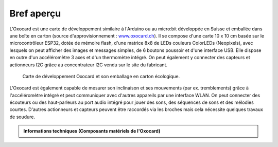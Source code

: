 Bref aperçu
###########

L'Oxocard est une carte de développement similaire à l'Arduino ou au
micro:bit développée en Suisse et emballée dans une boîte en carton
(source d'approvisionnement :
`www.oxocard.ch <http://www.oxocard.ch/>`__). Il se compose d'une carte
10 x 10 cm basée sur le microcontrôleur ESP32, dotée de mémoire flash,
d'une matrice 8x8 de LEDs couleurs ColorLEDs (Neopixels), avec lesquels
on peut afficher des images et messages simples, de 6 boutons poussoir
et d'une interface USB. Elle dispose en outre d'un accéléromètre 3 axes
et d'un thermomètre intégré. On peut également y connecter des capteurs
et actionneurs I2C grâce au concentrateur I2C vendu sur le site du
fabricant.

.. figure:: Untitled-1a9c4b73-9d00-4f1b-a77a-f0192e3a4751.png
   :alt: 

   Carte de développement Oxocard et son emballage en carton écologique.

L'Oxocard est également capable de mesurer son inclinaison et ses
mouvements (par ex. tremblements) grâce à l'accéléromètre intégré et
peut communiquer avec d'autres appareils par une interface WLAN. On peut
connecter des écouteurs ou des haut-parleurs au port audio intégré pour
jouer des sons, des séquences de sons et des mélodies courtes. D'autres
actionneurs et capteurs peuvent être raccordés via les broches mais cela
nécessite quelques travaux de soudure.

.. admonition:: Informations techniques (Composants matériels de l'Oxocard)
   :class: note

   .. reveal:: reveal-oxocard-technical-specs
      :showtitle: Afficher les informations techniques
      :hidetitle: Cacher les informations techniques
      
      Voici quelques information techniques importantes concernant l'Oxocard
      
      .. figure:: Untitled-8bdbb946-e900-4970-afaf-9111e9dd74e8.png
         :alt: 

         Composants matériels de l'Oxocard